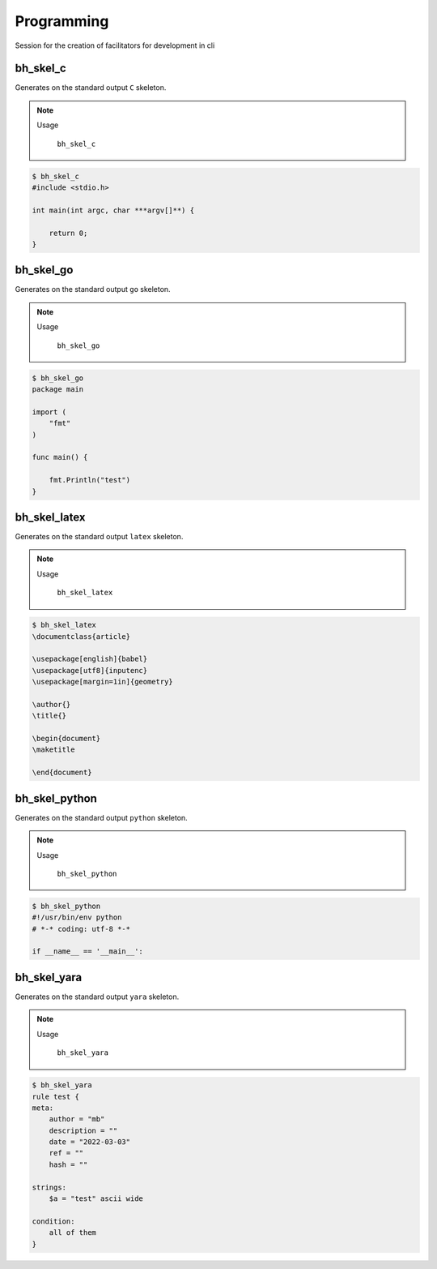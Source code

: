 Programming
===========

Session for the creation of facilitators for development in cli


bh_skel_c
---------
Generates on the standard  output ``C`` skeleton.

.. note::

    Usage

        ``bh_skel_c``

.. code-block:: bash 
    
    $ bh_skel_c  
    #include <stdio.h>

    int main(int argc, char ***argv[]**) {

        return 0;
    }


bh_skel_go
---------
Generates on the standard  output ``go`` skeleton.

.. note::

    Usage

        ``bh_skel_go``

.. code-block:: bash 
    
    $ bh_skel_go  
    package main

    import (
        "fmt"
    )

    func main() {

        fmt.Println("test")
    }


bh_skel_latex
---------
Generates on the standard  output ``latex`` skeleton.

.. note::

    Usage

        ``bh_skel_latex``

.. code-block:: bash 
    
    $ bh_skel_latex
    \documentclass{article}

    \usepackage[english]{babel}
    \usepackage[utf8]{inputenc}
    \usepackage[margin=1in]{geometry}

    \author{}
    \title{}

    \begin{document}
    \maketitle

    \end{document}

    
bh_skel_python
--------------

Generates on the standard  output ``python`` skeleton.

.. note::

    Usage

        ``bh_skel_python``

.. code-block:: bash 
    
    $ bh_skel_python
    #!/usr/bin/env python
    # *-* coding: utf-8 *-*

    if __name__ == '__main__':


bh_skel_yara
--------------

Generates on the standard  output ``yara`` skeleton.

.. note::

    Usage

        ``bh_skel_yara``

.. code-block:: bash 
    
    $ bh_skel_yara
    rule test {
    meta:
        author = "mb"
        description = ""
        date = "2022-03-03"
        ref = ""
        hash = ""

    strings:
        $a = "test" ascii wide

    condition:
        all of them
    }


